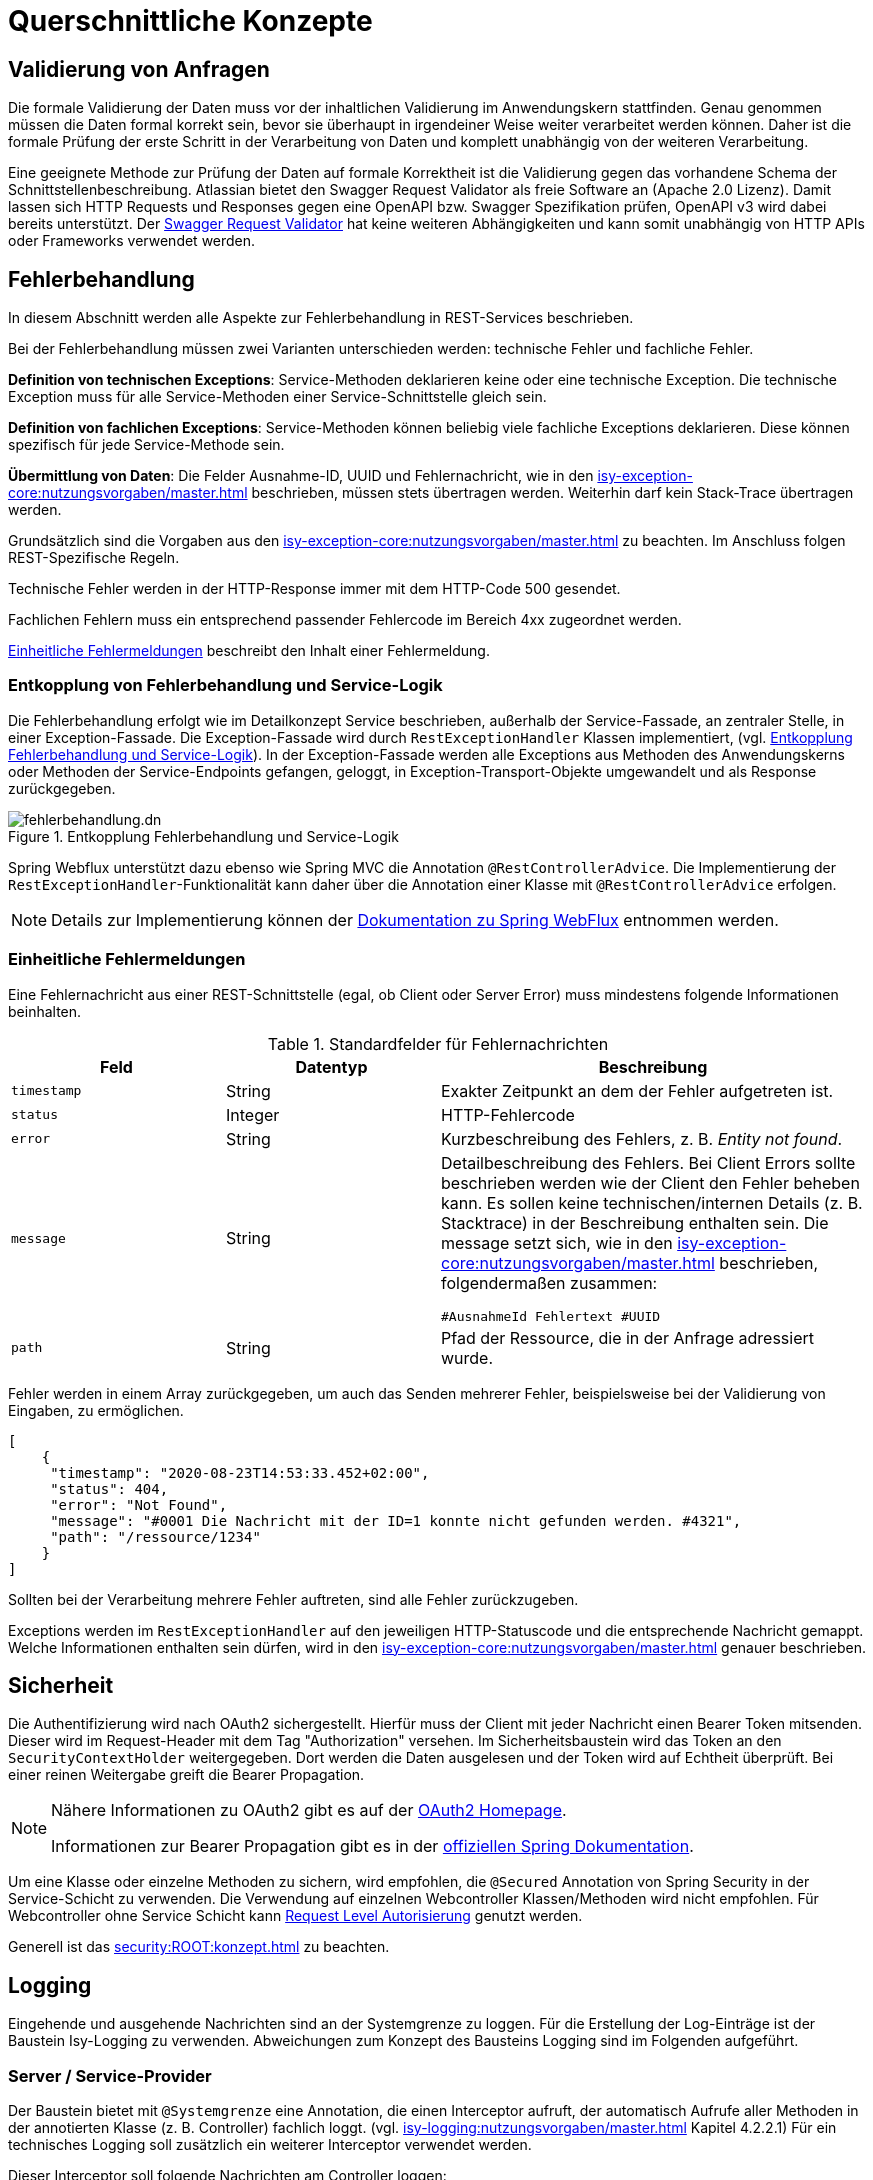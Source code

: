 = Querschnittliche Konzepte
:navtitle: Querschnittliches

[[validierung-von-anfragen]]
== Validierung von Anfragen

Die formale Validierung der Daten muss vor der inhaltlichen Validierung im Anwendungskern stattfinden.
Genau genommen müssen die Daten formal korrekt sein, bevor sie überhaupt in irgendeiner Weise weiter verarbeitet werden können.
Daher ist die formale Prüfung der erste Schritt in der Verarbeitung von Daten und komplett unabhängig von der weiteren Verarbeitung.

Eine geeignete Methode zur Prüfung der Daten auf formale Korrektheit ist die Validierung gegen das vorhandene Schema der Schnittstellenbeschreibung.
Atlassian bietet den Swagger Request Validator als freie Software an (Apache 2.0 Lizenz).
Damit lassen sich HTTP Requests und Responses gegen eine OpenAPI bzw. Swagger Spezifikation prüfen, OpenAPI v3 wird dabei bereits unterstützt.
Der https://bitbucket.org/atlassian/swagger-request-validator[Swagger Request Validator] hat keine weiteren Abhängigkeiten und kann somit unabhängig von HTTP APIs oder Frameworks verwendet werden.

[[fehlerbehandlung]]
== Fehlerbehandlung

In diesem Abschnitt werden alle Aspekte zur Fehlerbehandlung in REST-Services beschrieben.

Bei der Fehlerbehandlung müssen zwei Varianten unterschieden werden: technische Fehler und fachliche Fehler.

*Definition von technischen Exceptions*: Service-Methoden deklarieren keine oder eine technische Exception.
Die technische Exception muss für alle Service-Methoden einer Service-Schnittstelle gleich sein.

*Definition von fachlichen Exceptions*: Service-Methoden können beliebig viele fachliche Exceptions deklarieren.
Diese können spezifisch für jede Service-Methode sein.

*Übermittlung von Daten*: Die Felder Ausnahme-ID, UUID und Fehlernachricht, wie in den xref:isy-exception-core:nutzungsvorgaben/master.adoc[] beschrieben, müssen stets übertragen werden.
Weiterhin darf kein Stack-Trace übertragen werden.

Grundsätzlich sind die Vorgaben aus den xref:isy-exception-core:nutzungsvorgaben/master.adoc[] zu beachten.
Im Anschluss folgen REST-Spezifische Regeln.

Technische Fehler werden in der HTTP-Response immer mit dem HTTP-Code 500 gesendet.

Fachlichen Fehlern muss ein entsprechend passender Fehlercode im Bereich 4xx zugeordnet werden.

<<einheitliche-fehlermeldungen>> beschreibt den Inhalt einer Fehlermeldung.


[[entkopplung-von-fehlerbehandlung-und-service-logik]]
=== Entkopplung von Fehlerbehandlung und Service-Logik

Die Fehlerbehandlung erfolgt wie im Detailkonzept Service beschrieben, außerhalb der Service-Fassade, an zentraler Stelle, in einer Exception-Fassade.
Die Exception-Fassade wird durch `RestExceptionHandler` Klassen implementiert, (vgl. <<image-fehlerbehandlung>>). 
In der Exception-Fassade werden alle Exceptions aus Methoden des Anwendungskerns oder Methoden der Service-Endpoints gefangen, geloggt, in Exception-Transport-Objekte umgewandelt und als Response zurückgegeben.

[[image-fehlerbehandlung]]
.Entkopplung Fehlerbehandlung und Service-Logik
image::software-technisch/backend/service/fehlerbehandlung.dn.svg[]

Spring Webflux unterstützt dazu ebenso wie Spring MVC die Annotation `@RestControllerAdvice`.
Die Implementierung der `RestExceptionHandler`-Funktionalität kann daher über die Annotation einer Klasse mit `@RestControllerAdvice` erfolgen.

[NOTE]
====
Details zur Implementierung können der https://docs.spring.io/spring-framework/reference/web/webflux.html[Dokumentation zu Spring WebFlux] entnommen werden.
====

[[einheitliche-fehlermeldungen]]
=== Einheitliche Fehlermeldungen

Eine Fehlernachricht aus einer REST-Schnittstelle (egal, ob Client oder Server Error) muss mindestens folgende Informationen beinhalten.

[[table-error-fields]]
.Standardfelder für Fehlernachrichten
[cols="2m,2,4",options="header"]
|===
|Feld |Datentyp |Beschreibung

|timestamp
|String
|Exakter Zeitpunkt an dem der Fehler aufgetreten ist.

|status
|Integer
|HTTP-Fehlercode

|error
|String
|Kurzbeschreibung des Fehlers, z. B. _Entity not found_.

|message
|String
|Detailbeschreibung des Fehlers.
Bei Client Errors sollte beschrieben werden wie der Client den Fehler beheben kann.
Es sollen keine technischen/internen Details (z. B. Stacktrace) in der Beschreibung enthalten sein.
Die message setzt sich, wie in den xref:isy-exception-core:nutzungsvorgaben/master.adoc[] beschrieben, folgendermaßen zusammen:

`#AusnahmeId Fehlertext #UUID`


|path
|String
|Pfad der Ressource, die in der Anfrage adressiert wurde.

|===

Fehler werden in einem Array zurückgegeben, um auch das Senden mehrerer Fehler, beispielsweise bei der Validierung von Eingaben, zu ermöglichen.

[source,json]
----
[
    {
     "timestamp": "2020-08-23T14:53:33.452+02:00",
     "status": 404,
     "error": "Not Found",
     "message": "#0001 Die Nachricht mit der ID=1 konnte nicht gefunden werden. #4321",
     "path": "/ressource/1234"
    }
]
----

Sollten bei der Verarbeitung mehrere Fehler auftreten, sind alle Fehler zurückzugeben.

Exceptions werden im `RestExceptionHandler` auf den jeweiligen HTTP-Statuscode und die entsprechende Nachricht gemappt.
Welche Informationen enthalten sein dürfen, wird in den xref:isy-exception-core:nutzungsvorgaben/master.adoc[] genauer beschrieben.

[[sicherheit]]
== Sicherheit

Die Authentifizierung wird nach OAuth2 sichergestellt.
Hierfür muss der Client mit jeder Nachricht einen Bearer Token mitsenden.
Dieser wird im Request-Header mit dem Tag "Authorization" versehen.
Im Sicherheitsbaustein wird das Token an den `SecurityContextHolder` weitergegeben.
Dort werden die Daten ausgelesen und der Token wird auf Echtheit überprüft.
Bei einer reinen Weitergabe greift die Bearer Propagation.

[NOTE]
====
Nähere Informationen zu OAuth2 gibt es auf der https://oauth.net/2/[OAuth2 Homepage].

Informationen zur Bearer Propagation gibt es in der https://docs.spring.io/spring-security/site/docs/5.2.x/reference/html/oauth2.html#oauth2resourceserver-bearertoken-resolver[offiziellen Spring Dokumentation].
====

Um eine Klasse oder einzelne Methoden zu sichern, wird empfohlen, die `@Secured` Annotation von Spring Security in der Service-Schicht zu verwenden.
Die Verwendung auf einzelnen Webcontroller Klassen/Methoden wird nicht empfohlen. Für Webcontroller ohne Service Schicht kann https://docs.spring.io/spring-security/reference/servlet/authorization/authorize-http-requests.html[Request Level Autorisierung] genutzt werden.

Generell ist das xref:security:ROOT:konzept.adoc[] zu beachten.

[[logging]]
== Logging

Eingehende und ausgehende Nachrichten sind an der Systemgrenze zu loggen.
Für die Erstellung der Log-Einträge ist der Baustein Isy-Logging zu verwenden.
Abweichungen zum Konzept des Bausteins Logging sind im Folgenden aufgeführt.

[[server-service-provider]]
=== Server / Service-Provider
Der Baustein bietet mit `@Systemgrenze` eine Annotation, die einen Interceptor aufruft, der automatisch Aufrufe aller Methoden in der annotierten Klasse (z. B. Controller) fachlich loggt.
(vgl. xref:isy-logging:nutzungsvorgaben/master.adoc[] Kapitel 4.2.2.1)
Für ein technisches Logging soll zusätzlich ein weiterer Interceptor verwendet werden.

Dieser Interceptor soll folgende Nachrichten am Controller loggen:

* eingehende Anfragen (eingehende Nachrichten),
* ausgehende Antworten (ausgehende Nachrichten).

[[client-service-provider]]
=== Client / Service-Consumer

In der Klasse, welche die Aufrufe an den Service-Provider stellt, sollen

*  ausgehende Anfragen (ausgehende Nachrichten),
*  eingehende Antworten (eingehende Nachrichten),

geloggt werden.

Wie auch serverseitig sollen diese Log-Nachrichten möglichst automatisiert via AOP erstellt werden.

[[inhalt-log-eintrag-nachricht]]
=== Inhalt des Log-Eintrags für eine Nachricht

Um die Nachrichten im Zuge der Log-Auswertung zu filtern, sind nachrichtenspezifische Ereignisschlüssel zu verwenden.

Zusätzlich zu den Anforderungen an die Inhalte einer Log-Nachricht (xref:isy-logging:konzept/master.adoc[] Kapitel 4.1.1) sollen folgende Informationen als Marker in der Log-Nachricht enthalten sein:

.Standard für zu erfassende Logging-Informationen
[[table-logging-data]]
[cols="2,3",options="header"]
|===
2+|Die zu protokollierende Information ist abhängig, ob es ein Request oder Response ist

|Ein-/Ausgehende Nachricht
|immer protokollieren

|Request-URL (Address + URI)
|immer protokollieren

|Query String
|immer protokollieren

|HTTP-Methode
|immer protokollieren

|Protocol
|immer protokollieren

|Connection- z. B. keep-alive, Transfer-Encoding
|immer protokollieren

|Encoding
|immer protokollieren

|Accept
|immer protokollieren

|Content-Type
|immer protokollieren

|Content-Length
|immer protokollieren

|Aufgerufene Methode der Klasse
|immer protokollieren (REST-Controller-Methode)

|Zeitpunkt
|bei ausgehend: Sende-Zeitpunkt +
 bei eingehend: Empfangszeitpunkt-Zeitpunkt +

|Dauer der Verarbeitung
|bei eingehend: Dauer vom Empfang des Requests bis zum Versand der Antwort +
 bei ausgehend: Dauer vom Versand des Requests bis zum Empfang der Antwort

| Aufgerufenes xref:glossary::terms-definitions.adoc#nachbarsystem[Nachbarsystem]
| bei ausgehendenden Requests, sonst leer

|===


*Konfigurationsparameter*

Diese Konfigurationsparameter aus Kapitel 4.2.2.1 xref:isy-logging:nutzungsvorgaben/master.adoc[] sollen für den neuen Interceptor ebenfalls existieren:

* `loggeDauer`,
* `loggeDaten`,
* `loggeDatenBeiException`,
* `loggeMaximaleParameterGroesse`.


*Nachrichten-Logging*

Zum Test und Debuggen einer Anwendung soll es möglich sein, dass komplette Nachrichten in ihrem Rohformat inklusive dem kompletten Header geloggt werden.
Das Aktivieren des Nachrichten-Logging ist über einen Konfigurationsparameter steuerbar.

[[ueberwachung]]
== Überwachung

Die IsyFact stellt zur Überwachung von Anwendungen den Baustein Überwachung bereit.

Die Grundlagen der Überwachung von IsyFact basierten Anwendungen werden im xref:isy-ueberwachung:konzept/master.adoc[] beschrieben.


Detailliertere Informationen zur Konfiguration und zur Verwendung des Bausteins Überwachung findet man in den xref:isy-ueberwachung:nutzungsvorgaben/master.adoc[].
Dieses Dokument beinhaltet auch das Kapitel "Informationen von Services".
Dieses Kapitel beinhaltet eine Liste der zu überwachenden bzw. anzubietenden Informationen für die Services von Anwendungen.
Die dort aufgelisteten Informationen müssen für jeden Service einzeln angeboten werden.
Die dort beschriebenen Informationen zur Überwachung gelten in gleichem Maße auch für REST Services.


[[versionierung]]
== Versionierung

Versionierung kann auf verschiedene Weisen stattfinden.

Prinzipiell gilt es inkompatible API-Änderungen in einer REST-Schnittstelle zu vermeiden.
Falls irgendwann eine inkompatible Änderung notwendig sein sollte, ist eine Versionierung in der URL zu verwenden.

Die Version steht immer vor dem Pfad der Ressource und beinhaltet ausschließlich die Major Version.

----
https://service.de/api/v1/messages/{id}
https://service.de/api/v2/messages/{id}
----
